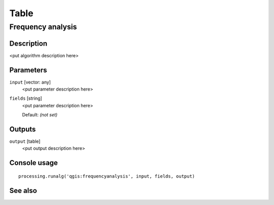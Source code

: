.. only:: html

   |updatedisclaimer|

Table
=====

Frequency analysis
------------------

Description
...........

<put algorithm description here>

Parameters
..........

``input`` [vector: any]
  <put parameter description here>

``fields`` [string]
  <put parameter description here>

  Default: *(not set)*

Outputs
.......

``output`` [table]
  <put output description here>

Console usage
.............

::

  processing.runalg('qgis:frequencyanalysis', input, fields, output)

See also
........

